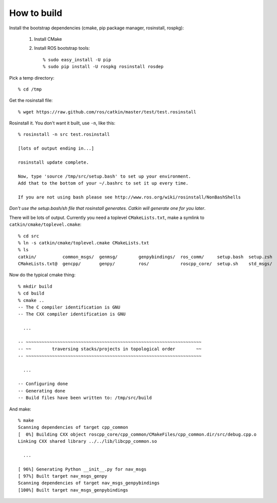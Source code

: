 How to build
============

.. highlight:: catkin-sh

Install the bootstrap dependencies (cmake, pip package manager, rosinstall, rospkg):

 1. Install CMake
 2. Install ROS bootstrap tools::

    % sudo easy_install -U pip
    % sudo pip install -U rospkg rosinstall rosdep
  
Pick a temp directory::

  % cd /tmp

Get the rosinstall file::

  % wget https://raw.github.com/ros/catkin/master/test/test.rosinstall

Rosinstall it.  You don't want it built, use ``-n``, like this::

  % rosinstall -n src test.rosinstall

  [lots of output ending in...]

  rosinstall update complete.

  Now, type 'source /tmp/src/setup.bash' to set up your environment.
  Add that to the bottom of your ~/.bashrc to set it up every time.

  If you are not using bash please see http://www.ros.org/wiki/rosinstall/NonBashShells

*Don't use the setup.bash/sh file that rosinstall generates.  Catkin will generate one for you later*.

There will be lots of output.  Currently you need a toplevel
``CMakeLists.txt``, make a symlink to ``catkin/cmake/toplevel.cmake``::

  % cd src
  % ln -s catkin/cmake/toplevel.cmake CMakeLists.txt
  % ls
  catkin/          common_msgs/  genmsg/	genpybindings/	ros_comm/     setup.bash  setup.zsh
  CMakeLists.txt@  gencpp/       genpy/	        ros/		roscpp_core/  setup.sh	  std_msgs/

Now do the typical cmake thing::

  % mkdir build
  % cd build
  % cmake ..
  -- The C compiler identification is GNU
  -- The CXX compiler identification is GNU

    ...

  -- ~~~~~~~~~~~~~~~~~~~~~~~~~~~~~~~~~~~~~~~~~~~~~~~~~~~~~~~~~~~~~~~~~~~
  -- ~~        traversing stacks/projects in topological order        ~~
  -- ~~~~~~~~~~~~~~~~~~~~~~~~~~~~~~~~~~~~~~~~~~~~~~~~~~~~~~~~~~~~~~~~~~~

    ...

  -- Configuring done
  -- Generating done
  -- Build files have been written to: /tmp/src/build

And make::

  % make
  Scanning dependencies of target cpp_common
  [  0%] Building CXX object roscpp_core/cpp_common/CMakeFiles/cpp_common.dir/src/debug.cpp.o
  Linking CXX shared library ../../lib/libcpp_common.so

    ...

  [ 96%] Generating Python __init__.py for nav_msgs
  [ 97%] Built target nav_msgs_genpy
  Scanning dependencies of target nav_msgs_genpybindings
  [100%] Built target nav_msgs_genpybindings


